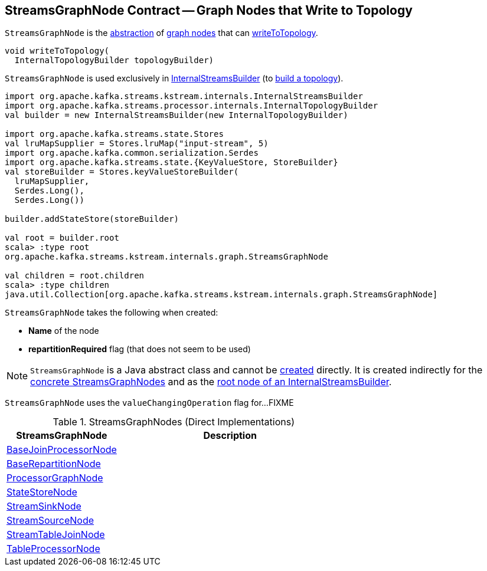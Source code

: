 == [[StreamsGraphNode]] StreamsGraphNode Contract -- Graph Nodes that Write to Topology

`StreamsGraphNode` is the <<contract, abstraction>> of <<implementations, graph nodes>> that can <<writeToTopology, writeToTopology>>.

[[contract]]
[[writeToTopology]]
[source, java]
----
void writeToTopology(
  InternalTopologyBuilder topologyBuilder)
----

`StreamsGraphNode` is used exclusively in <<kafka-streams-internals-InternalStreamsBuilder.adoc#root, InternalStreamsBuilder>> (to <<kafka-streams-internals-InternalStreamsBuilder.adoc#buildAndOptimizeTopology, build a topology>>).

[source, scala]
----
import org.apache.kafka.streams.kstream.internals.InternalStreamsBuilder
import org.apache.kafka.streams.processor.internals.InternalTopologyBuilder
val builder = new InternalStreamsBuilder(new InternalTopologyBuilder)

import org.apache.kafka.streams.state.Stores
val lruMapSupplier = Stores.lruMap("input-stream", 5)
import org.apache.kafka.common.serialization.Serdes
import org.apache.kafka.streams.state.{KeyValueStore, StoreBuilder}
val storeBuilder = Stores.keyValueStoreBuilder(
  lruMapSupplier,
  Serdes.Long(),
  Serdes.Long())

builder.addStateStore(storeBuilder)

val root = builder.root
scala> :type root
org.apache.kafka.streams.kstream.internals.graph.StreamsGraphNode

val children = root.children
scala> :type children
java.util.Collection[org.apache.kafka.streams.kstream.internals.graph.StreamsGraphNode]
----

[[creating-instance]]
`StreamsGraphNode` takes the following when created:

* [[nodeName]] *Name* of the node
* [[repartitionRequired]] *repartitionRequired* flag (that does not seem to be used)

NOTE: `StreamsGraphNode` is a Java abstract class and cannot be <<creating-instance, created>> directly. It is created indirectly for the <<implementations, concrete StreamsGraphNodes>> and as the <<kafka-streams-internals-InternalStreamsBuilder.adoc#root, root node of an InternalStreamsBuilder>>.

[[valueChangingOperation]]
[[setValueChangingOperation]]
`StreamsGraphNode` uses the `valueChangingOperation` flag for...FIXME

[[implementations]]
.StreamsGraphNodes (Direct Implementations)
[cols="1,2",options="header",width="100%"]
|===
| StreamsGraphNode
| Description

| <<kafka-streams-internals-BaseJoinProcessorNode.adoc#, BaseJoinProcessorNode>>
| [[BaseJoinProcessorNode]]

| <<kafka-streams-internals-BaseRepartitionNode.adoc#, BaseRepartitionNode>>
| [[BaseRepartitionNode]]

| <<kafka-streams-internals-ProcessorGraphNode.adoc#, ProcessorGraphNode>>
| [[ProcessorGraphNode]]

| <<kafka-streams-internals-StateStoreNode.adoc#, StateStoreNode>>
| [[StateStoreNode]]

| <<kafka-streams-internals-StreamSinkNode.adoc#, StreamSinkNode>>
| [[StreamSinkNode]]

| <<kafka-streams-internals-StreamSourceNode.adoc#, StreamSourceNode>>
| [[StreamSourceNode]]

| <<kafka-streams-internals-StreamTableJoinNode.adoc#, StreamTableJoinNode>>
| [[StreamTableJoinNode]]

| <<kafka-streams-internals-TableProcessorNode.adoc#, TableProcessorNode>>
| [[TableProcessorNode]]

|===
